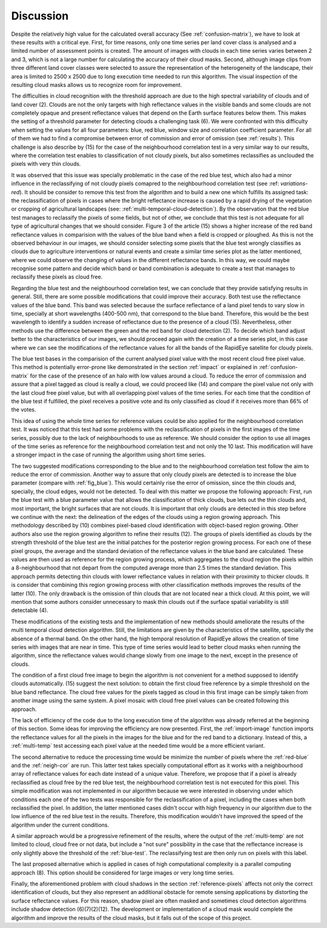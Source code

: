 .. _dicussion:

**********
Discussion
**********

Despite the relatively high value for the calculated overall accuracy (See :ref:`confusion-matrix`), we have to look at
these results with a critical eye. First, for time reasons, only one time series per land cover class is analysed and a
limited number of assessment points is created. The amount of images with clouds in each time series varies between 2 and
3, which is not a large number for calculating the accuracy of their cloud masks. Second, although image clips from three
different land cover classes were selected to assure the representation of the heterogeneity of the landscape, their area
is limited to 2500 x 2500 due to long execution time needed to run this algorithm. The visual inspection of the resulting
cloud masks allows us to recognize room for improvement.

The difficulties in cloud recognition with the threshold approach are due to the high spectral variability of clouds and of
land cover (2). Clouds are not the only targets with high reflectance values in the visible bands and some clouds are not
completely opaque and present reflectance values that depend on the Earth surface features below them. This makes the setting
of a threshold parameter for detecting clouds a challenging task (6). We were confronted with this difficulty when setting
the values for all four parameters: blue, red blue, window size and correlation coefficient parameter. For all of them we
had to find a compromise between error of commission and error of omission (see :ref:`results`). This challenge is also
describe by (15) for the case of the neighbourhood correlation test in a very similar way to our results, where the
correlation test enables to classification of not cloudy pixels, but also sometimes reclassifies as unclouded the pixels
with very thin clouds.

It was observed that this issue was specially problematic in the case of the red blue test, which also had a minor influence
in the reclassifying of not cloudy pixels comapred to the neighbourhood correlation test (see :ref: `variations-red`).
It should be consider to remove this test from the algorithm and to build a new one which fulfills its assigned task: the
reclassification of pixels in cases where the bright reflectance increase is caused by a rapid drying of the vegetation
or cropping of agricultural landscapes (see: :ref:´multi-temporal-cloud-detection´). By the observation that the red blue
test manages to reclassify the pixels of some fields, but not of other, we conclude that this test is not adequate for
all type of agricultural changes that we should consider. Figure 3 of the article (15) shows a higher increase of the red band
reflectance values in comparision with the values of the blue band when a field is cropped or ploughed. As this is not
the observed behaviour in our images, we should consider selecting some pixels that the blue test wrongly classifies as
clouds due to agriculture interventions or natural events and create a similar time series plot as the latter mentioned,
where we could observe the changing of values in the different reflectance bands. In this way, we could maybe recognise
some pattern and decide which band or band combination is adequate to create a test that manages to reclassify these
pixels as cloud free.

Regarding the blue test and the neighbourhood correlation test, we can conclude that they provide satisfying results in
general. Still, there are some possible modifications that could improve their accuracy. Both test use the reflectance
values of the blue band. This band was selected because the surface reflectance of a land pixel tends to vary slow
in time, specially at short wavelengths (400-500 nm), that correspond to the blue band. Therefore, this would be the best
wavelength to identify a sudden increase of reflectance due to the presence of a cloud (15). Nevertheless, other methods
use the difference between the green and the red band for cloud detection (2). To decide which band adjust better to the
characteristics of our images, we should proceed again with the creation of a time series plot, in this case where we can
see the modifications of the reflectance values for all the bands of the RapidEye satellite for cloudy pixels.

The blue test bases in the comparision of the current analysed pixel value with the most recent cloud free pixel value.
This method is potentially error-prone like demonstrated in the section :ref:`impact` or explained in :ref:`confusion-matrix`
for the case of the presence of an halo with low values around a cloud. To reduce the error of commission and assure that
a pixel tagged as cloud is really a cloud, we could proceed like (14) and compare the pixel value not only with the last
cloud free pixel value, but with all overlapping pixel values of the time series. For each time that the condition of the
blue test if fulfilled, the pixel receives a positive vote and its only classified as cloud if it receives more than 66% of
the votes.

This idea of using the whole time series for reference values could be also applied for the neighbourhood correlation test.
It was noticed that this test had some problems with the reclassification of pixels in the first images of the time series,
possibly due to the lack of neighbourhoods to use as reference. We should consider the option to use all images of the time
series as reference for the neighbourhood correlation test and not only the 10 last. This modification will have a stronger
impact in the case of running the algorithm using short time series.

The two suggested modifications corresponding to the blue and to the neighbourhood correlation test follow the aim to
reduce the error of commission. Another way to assure that only cloudy pixels are detected is to increase the blue parameter
(compare with :ref:`fig_blue`). This would certainly rise the error of omission, since the thin clouds and, specially,
the cloud edges, would not be detected. To deal with this matter we propose the following approach:
First, run the blue test with a blue parameter value that allows the classification of thick clouds, bue lets out the
thin clouds and, most important, the bright surfaces that are not clouds. It is important that only clouds are detected
in this step before we continue with the next: the delineation of the edges of the clouds using a region growing approach.
This methodology described by (10) combines pixel-based cloud identification with object-based region growing.
Other authors also use the region growing algorithm to refine their results (12). The groups
of pixels identified as clouds by the strength threshold of the blue test are the initial patches for the posterior region
growing process. For each one of these pixel groups, the average and the standard deviation of the reflectance values in the
blue band are calculated. These values are then used as reference for the region growing process, which aggregates to the
cloud region the pixels within a 8-neighbourhood that not depart from the computed average more than 2.5 times the standard deviation.
This approach permits detecting thin clouds with lower reflectance values in relation with their proximity to thicker
clouds. It is consider that combining this region growing process with other classification methods improves the results of the
latter (10). The only drawback is the omission of thin clouds that are not located near a thick cloud. At this point,
we will mention that some authors consider unnecessary to mask thin clouds out if the surface spatial variability is
still detectable (4).

These modifications of the existing tests and the implementation of new methods should ameliorate the results of the
multi temporal cloud detection algorithm. Still, the limitations are given by the characteristics of the satellite, specially
the absence of a thermal band. On the other hand, the high temporal resolution of RapidEye allows the creation of time
series with images that are near in time. This type of time series would lead to better cloud masks when running the
algorithm, since the reflectance values would change slowly from one image to the next, except in the presence of clouds.

The condition of a first cloud free image to begin the algorithm is not convenient for a method supposed to identify
clouds automatically. (15) suggest the next solution: to obtain the first cloud free reference by a simple threshold on
the blue band reflectance. The cloud free values for the pixels tagged as cloud in this first image can be simply taken from
another image using the same system. A pixel mosaic with cloud free pixel values can be created following this approach.

The lack of efficiency of the code due to the long execution time of the algorithm was already referred at the beginning
of this section. Some ideas for improving the efficiency are now presented. First, the :ref:`import-image` function
imports the reflectance values for all the pixels in the images for the blue and for the red band to a dictionary. Instead
of this, a :ref:`multi-temp` test accessing each pixel value at the needed time would be a more efficient variant.

The second alternative to reduce the processing time would be minimize the number of pixels where the :ref:`red-blue` and
the :ref:`neigh-cor` are run. This latter test takes specially computational effort as it works with a neighbourhood array
of reflectance values for each date instead of a unique value. Therefore, we propose that if a pixel is already reclassified
as cloud free by the red blue test, the neighbourhood correlation test is not executed for this pixel. This
simple modification was not implemented in our algorithm because we were interested in observing under which conditions
each one of the two tests was responsible for the reclassification of a pixel, including the cases when both reclassified
the pixel. In addition, the latter mentioned cases didn't occur with high frequency in our algorithm due to the low influence
of the red blue test in the results. Therefore, this modification wouldn't have improved the speed of the algorithm under
the current conditions.

A similar approach would be a progressive refinement of the results, where the output of the :ref:`multi-temp` are not
limited to cloud, cloud free or not data, but include a "not sure" possibility in the case that the reflectance increase
is only slightly above the threshold of the :ref:`blue-test`. The reclassifying test are then only run on pixels with this label.

The last proposed alternative which is applied in cases of high computational complexity is a parallel computing approach (8).
This option should be considered for large images or very long time series.

Finally, the aforementioned problem with cloud shadows in the section :ref:`reference-pixels` affects not only the
correct identification of clouds, but they also represent an additional obstacle for remote sensing applications by
distorting the surface reflectance values. For this reason, shadow pixel are often masked and sometimes cloud detection
algorithms include shadow detection (6)(7)(2)(12). The development or implementation of a cloud mask would complete the algorithm and
improve the results of the cloud masks, but it falls out of the scope of this project.


